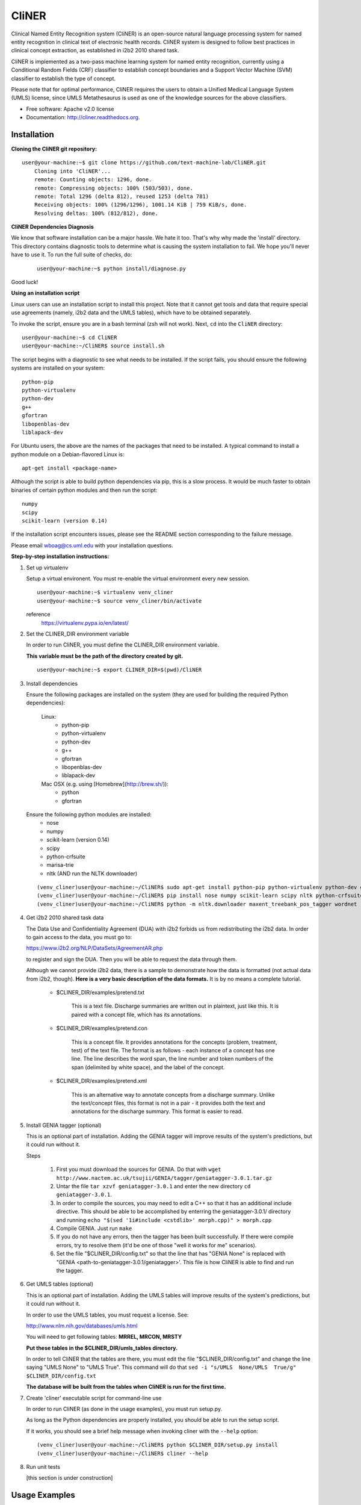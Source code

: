 ===============================
CliNER
===============================

Clinical Named Entity Recognition system (CliNER) is an open-source natural language processing system for named entity recognition in clinical text of electronic health records.  CliNER system is designed to follow best practices in clinical concept extraction, as established in i2b2 2010 shared task.

CliNER is implemented as a two-pass machine learning system for named entity recognition, currently using a Conditional Random Fields (CRF) classifier to establish concept boundaries and a Support Vector Machine (SVM) classifier to establish the type of concept.

Please note that for optimal performance, CliNER requires the users to obtain a Unified Medical Language System (UMLS) license, since UMLS Metathesaurus is used as one of the knowledge sources for the above classifiers.


* Free software: Apache v2.0 license
* Documentation: http://cliner.readthedocs.org.


Installation
--------

**Cloning the CliNER git repository:**

::

    user@your-machine:~$ git clone https://github.com/text-machine-lab/CliNER.git
        Cloning into 'CliNER'...
        remote: Counting objects: 1296, done.
        remote: Compressing objects: 100% (503/503), done.
        remote: Total 1296 (delta 812), reused 1253 (delta 781)
        Receiving objects: 100% (1296/1296), 1001.14 KiB | 759 KiB/s, done.
        Resolving deltas: 100% (812/812), done.


**CliNER Dependencies Diagnosis**

We know that software installation can be a major hassle. We hate it too. That's why why made the 'install' directory. This directory contains diagnostic tools to determine what is causing the system installation to fail. We hope you'll never have to use it. To run the full suite of checks, do:

    ::

        user@your-machine:~$ python install/diagnose.py

Good luck!



**Using an installation script**

Linux users can use an installation script to install this project. Note that it cannot get tools and data that require special use agreements (namely, i2b2 data and the UMLS tables), which have to be obtained separately.

To invoke the script, ensure you are in a bash terminal (zsh will not work). Next, ``cd`` into the ``CliNER`` directory:

::

    user@your-machine:~$ cd CliNER
    user@your-machine:~/CliNER$ source install.sh


The script begins with a diagnostic to see what needs to be installed. If the script fails, you should ensure the following systems are installed on your system:

::

    python-pip
    python-virtualenv
    python-dev
    g++
    gfortran
    libopenblas-dev
    liblapack-dev

For Ubuntu users, the above are the names of the packages that need to be installed.  A typical command to install a python module on a Debian-flavored Linux is:

::

    apt-get install <package-name>


Although the script is able to build python dependencies via pip, this is a slow process. It would be much faster to obtain binaries of certain python modules and then run the script:

::

    numpy
    scipy
    scikit-learn (version 0.14)


If the installation script encounters issues, please see the README section corresponding to the failure message.

Please email wboag@cs.uml.edu with your installation questions.


**Step-by-step installation instructions:**


(1) Set up virtualenv

    Setup a virtual environent. You must re-enable the virtual environment every new session.

    ::

        user@your-machine:~$ virtualenv venv_cliner
        user@your-machine:~$ source venv_cliner/bin/activate


    reference
        https://virtualenv.pypa.io/en/latest/



(2) Set the CLINER_DIR environment variable

    In order to run CliNER, you must define the CLINER_DIR environment variable.

    **This variable must be the path of the directory created by git.**

    ::

        user@your-machine:~$ export CLINER_DIR=$(pwd)/CliNER



(3) Install dependencies


    Ensure the following packages are installed on the system (they are used for building the required Python dependencies):

        Linux:
            * python-pip
            * python-virtualenv
            * python-dev
            * g++
            * gfortran
            * libopenblas-dev
            * liblapack-dev


        Mac OSX (e.g. using [Homebrew](http://brew.sh/)):
            * python
            * gfortran


    Ensure the following python modules are installed:
        * nose
        * numpy
        * scikit-learn (version 0.14)
        * scipy
        * python-crfsuite
        * marisa-trie
        * nltk  (AND run the NLTK downloader)


    ::

        (venv_cliner)user@your-machine:~/CliNER$ sudo apt-get install python-pip python-virtualenv python-dev g++ gfortran libopenblas-dev liblapack-dev -y
        (venv_cliner)user@your-machine:~/CliNER$ pip install nose numpy scikit-learn scipy nltk python-crfsuite marisa-trie
        (venv_cliner)user@your-machine:~/CliNER$ python -m nltk.downloader maxent_treebank_pos_tagger wordnet




(4) Get i2b2 2010 shared task data

    The Data Use and Confidentiality Agreement (DUA) with i2b2 forbids us from redistributing the i2b2 data. In order to gain access to the data, you must go to:

    https://www.i2b2.org/NLP/DataSets/AgreementAR.php

    to register and sign the DUA. Then you will be able to request the data through them.


    Although we cannot provide i2b2 data, there is a sample to demonstrate how the data is formatted (not actual data from i2b2, though). **Here is a very basic description of the data formats.** It is by no means a complete tutorial.

        * $CLINER_DIR/examples/pretend.txt

            This is a text file. Discharge summaries are written out in plaintext, just like this. It is paired with a concept file, which has its annotations.

        * $CLINER_DIR/examples/pretend.con

            This is a concept file. It provides annotations for the concepts (problem, treatment, test) of the text file. The format is as follows - each instance of a concept has one line. The line describes the word span, the line number and token numbers of the span (delimited by white space), and the label of the concept.

        * $CLINER_DIR/examples/pretend.xml

            This is an alternative way to annotate concepts from a discharge summary. Unlike the text/concept files, this format is not in a pair - it provides both the text and annotations for the discharge summary. This format is easier to read.





(5) Install GENIA tagger (optional)

    This is an optional part of installation. Adding the GENIA tagger will improve results of the system's predictions, but it could run without it.

    Steps

        1. First you must download the sources for GENIA. Do that with ``wget http://www.nactem.ac.uk/tsujii/GENIA/tagger/geniatagger-3.0.1.tar.gz``

        2. Untar the file ``tar xzvf geniatagger-3.0.1`` and enter the new directory ``cd geniatagger-3.0.1``.

        3. In order to compile the sources, you may need to edit a C++ so that it has an additional include directive. This should be able to be accomplished by enterring the geniatagger-3.0.1/ directory and running ``echo "$(sed '1i#include <cstdlib>' morph.cpp)" > morph.cpp``

        4. Compile GENIA. Just run ``make``

        5. If you do not have any errors, then the tagger has been built successfully. If there were compile errors, try to resolve them (it'd be one of those "well it works for me" scenarios).

        6. Set the file "$CLINER_DIR/config.txt" so that the line that has "GENIA None" is replaced with "GENIA <path-to-geniatagger-3.0.1/geniatagger>'. This file is how CliNER is able to find and run the tagger.



(6) Get UMLS tables (optional)

    This is an optional part of installation. Adding the UMLS tables will improve results of the system's predictions, but it could run without it.

    In order to use the UMLS tables, you must request a license. See:

    http://www.nlm.nih.gov/databases/umls.html

    You will need to get following tables: **MRREL, MRCON, MRSTY**

    **Put these tables in the $CLINER_DIR/umls_tables directory.**

    In order to tell CliNER that the tables are there, you must edit the file "$CLINER_DIR/config.txt" and change the line saying "UMLS  None" to "UMLS True". This command will do that ``sed -i "s/UMLS  None/UMLS  True/g" $CLINER_DIR/config.txt``

    **The database will be built from the tables when CliNER is run for the first time.**



(7) Create 'cliner' executable script for command-line use

    In order to run CliNER (as done in the usage examples), you must run setup.py.

    As long as the Python dependencies are properly installed, you should be able to run the setup script.

    If it works, you should see a brief help message when invoking cliner with the ``--help`` option:

    ::

            (venv_cliner)user@your-machine:~/CliNER$ python $CLINER_DIR/setup.py install
            (venv_cliner)user@your-machine:~/CliNER$ cliner --help



(8) Run unit tests

    [this section is under construction]



Usage Examples
--------

    Demo Script
    ::
        user@your-machine:~/CliNER$ source install.sh
        (venv_cliner)user@your-machine:~/CliNER$ bash examples/demo.sh


    i2b2 format

        Train model on i2b2-formatted data
        ::
            (venv_cliner)user@your-machine:~/CliNER$ cliner train $CLINER_DIR/examples/pretend.txt --annotations $CLINER_DIR/examples/pretend.con

        Train model on i2b2-formatted data with SVM grid search (NOTE: Currently does not work with sample data because the sample data is too small for cross validation).
        ::
            (venv_cliner)user@your-machine:~/CliNER$ cliner train $CLINER_DIR/examples/pretend.txt --annotations $CLINER_DIR/examples/pretend.con --grid-search

        Predict concepts and output in i2b2 format
        ::
            (venv_cliner)user@your-machine:~/CliNER$ cliner predict $CLINER_DIR/examples/pretend.txt --out $CLINER_DIR/data/test_predictions/

        Evaluation
        ::
            (venv_cliner)user@your-machine:~/CliNER$ cliner evaluate $CLINER_DIR/examples/pretend.txt --gold $CLINER_DIR/examples --predictions $CLINER_DIR/data/test_predictions/ --format i2b2

        Change Format
        ::
            (venv_cliner)user@your-machine:~/CliNER$ cliner format $CLINER_DIR/examples/pretend.txt --annotations $CLINER_DIR/data/test_predictions/pretend.con --format xml


    xml format

        Train model on xml-formatted data
        ::
            (venv_cliner)user@your-machine:~/CliNER$ cliner train $CLINER_DIR/examples/pretend.txt --annotations $CLINER_DIR/examples/pretend.xml --format xml

        Predict concepts and output in xml format
        ::
            (venv_cliner)user@your-machine:~/CliNER$ cliner predict $CLINER_DIR/examples/pretend.txt --out $CLINER_DIR/data/test_predictions/ --format xml

        Evaluation
        ::
            (venv_cliner)user@your-machine:~/CliNER$ cliner evaluate $CLINER_DIR/examples/pretend.txt --gold $CLINER_DIR/examples --predictions $CLINER_DIR/data/test_predictions/ --format xml

        Change Format
        ::
            (venv_cliner)user@your-machine:~/CliNER$ cliner format $CLINER_DIR/data/test_predictions/pretend.xml --format i2b2


